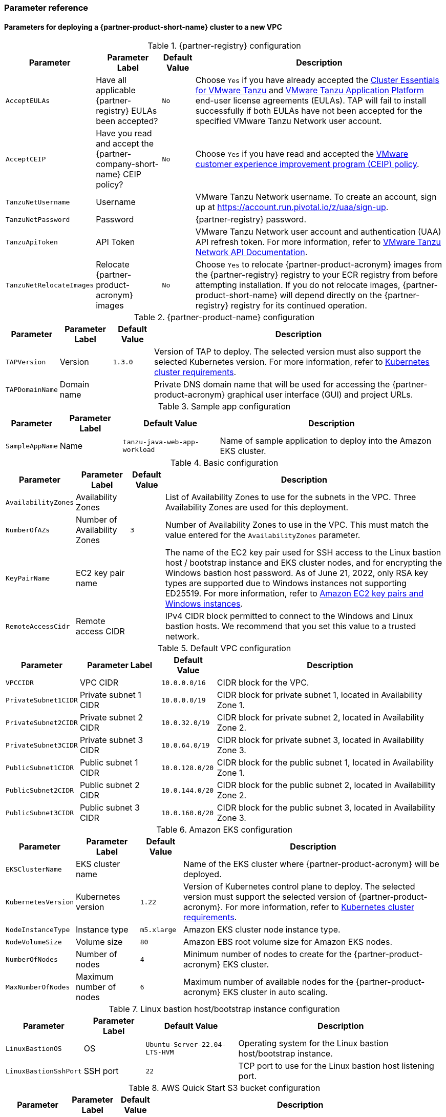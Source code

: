 // Include any postdeployment steps here, such as steps necessary to test that the deployment was successful. If there are no postdeployment steps, leave this file empty.
=== Parameter reference

==== Parameters for deploying a {partner-product-short-name} cluster to a new VPC

[%autowidth.stretch]
.{partner-registry} configuration
|====
|Parameter |Parameter Label |Default Value |Description

|`AcceptEULAs`
|Have all applicable {partner-registry} EULAs been accepted?
|`No`
|Choose `Yes` if you have already accepted the https://network.tanzu.vmware.com/products/tanzu-cluster-essentials/[Cluster Essentials for VMware Tanzu] and https://network.tanzu.vmware.com/products/tanzu-application-platform/[VMware Tanzu Application Platform] end-user license agreements (EULAs). TAP will fail to install successfully if both EULAs have not been accepted for the specified VMware Tanzu Network user account.

|`AcceptCEIP`
|Have you read and accept the {partner-company-short-name} CEIP policy?
|`No`
|Choose `Yes` if you have read and accepted the https://www.vmware.com/solutions/trustvmware/ceip.html[VMware customer experience improvement program (CEIP) policy].

|`TanzuNetUsername`
|Username
|
|VMware Tanzu Network username. To create an account, sign up at https://account.run.pivotal.io/z/uaa/sign-up.

|`TanzuNetPassword`
|Password
|
|{partner-registry} password.

|`TanzuApiToken`
|API Token
|
|VMware Tanzu Network user account and authentication (UAA) API refresh token. For more information, refer to https://network.tanzu.vmware.com/docs/api[VMware Tanzu Network API Documentation].

|`TanzuNetRelocateImages`
|Relocate {partner-product-acronym} images
|`No`
|Choose `Yes` to relocate {partner-product-acronym} images from the {partner-registry} registry to your ECR registry from before attempting installation. If you do not relocate images, {partner-product-short-name} will depend directly on the {partner-registry} registry for its continued operation.
|====

[%autowidth.stretch]
.{partner-product-name} configuration
|====
|Parameter |Parameter Label |Default Value |Description

|`TAPVersion`
|Version
|`1.3.0`
|Version of TAP to deploy. The selected version must also support the selected Kubernetes version. For more information, refer to https://docs.vmware.com/en/VMware-Tanzu-Application-Platform/1.3/tap/GUID-prerequisites.html#kubernetes-cluster-requirements-3[Kubernetes cluster requirements].

|`TAPDomainName`
|Domain name
|
|Private DNS domain name that will be used for accessing the {partner-product-acronym} graphical user interface (GUI) and project URLs.
|====

[%autowidth.stretch]
.Sample app configuration
|====
|Parameter |Parameter Label |Default Value |Description

|`SampleAppName`
|Name
|`tanzu-java-web-app-workload`
|Name of sample application to deploy into the Amazon EKS cluster.
|====

[%autowidth.stretch]
.Basic configuration
|====
|Parameter |Parameter Label |Default Value |Description

|`AvailabilityZones`
|Availability Zones
|
|List of Availability Zones to use for the subnets in the VPC. Three Availability Zones are used for this deployment.

|`NumberOfAZs`
|Number of Availability Zones
|`3`
|Number of Availability Zones to use in the VPC. This must match the value entered for the `AvailabilityZones` parameter.

|`KeyPairName`
|EC2 key pair name
|
|The name of the EC2 key pair used for SSH access to the Linux bastion host / bootstrap instance and EKS cluster nodes, and for encrypting the Windows bastion host password. As of June 21, 2022, only RSA key types are supported due to Windows instances not supporting ED25519. For more information, refer to https://docs.aws.amazon.com/AWSEC2/latest/WindowsGuide/ec2-key-pairs.html[Amazon EC2 key pairs and Windows instances].

|`RemoteAccessCidr`
|Remote access CIDR
|
|IPv4 CIDR block permitted to connect to the Windows and Linux bastion hosts. We recommend that you set this value to a trusted network.
|====

[%autowidth.stretch]
.Default VPC configuration
|====
|Parameter |Parameter Label |Default Value |Description

|`VPCCIDR`
|VPC CIDR
|`10.0.0.0/16`
|CIDR block for the VPC.

|`PrivateSubnet1CIDR`
|Private subnet 1 CIDR
|`10.0.0.0/19`
|CIDR block for private subnet 1, located in Availability Zone 1.

|`PrivateSubnet2CIDR`
|Private subnet 2 CIDR
|`10.0.32.0/19`
|CIDR block for private subnet 2, located in Availability Zone 2.

|`PrivateSubnet3CIDR`
|Private subnet 3 CIDR
|`10.0.64.0/19`
|CIDR block for private subnet 3, located in Availability Zone 3.

|`PublicSubnet1CIDR`
|Public subnet 1 CIDR
|`10.0.128.0/20`
|CIDR block for the public subnet 1, located in Availability Zone 1.

|`PublicSubnet2CIDR`
|Public subnet 2 CIDR
|`10.0.144.0/20`
|CIDR block for the public subnet 2, located in Availability Zone 2.

|`PublicSubnet3CIDR`
|Public subnet 3 CIDR
|`10.0.160.0/20`
|CIDR block for the public subnet 3, located in Availability Zone 3.
|====

[%autowidth.stretch]
.Amazon EKS configuration
|====
|Parameter |Parameter Label |Default Value |Description

|`EKSClusterName`
|EKS cluster name
|
|Name of the EKS cluster where {partner-product-acronym} will be deployed.

|`KubernetesVersion`
|Kubernetes version
|`1.22`
|Version of Kubernetes control plane to deploy. The selected version must support the selected version of {partner-product-acronym}. For more information, refer to https://docs.vmware.com/en/VMware-Tanzu-Application-Platform/1.3/tap/GUID-prerequisites.html#kubernetes-cluster-requirements-3[Kubernetes cluster requirements^].

|`NodeInstanceType`
|Instance type
|`m5.xlarge`
|Amazon EKS cluster node instance type.

|`NodeVolumeSize`
|Volume size
|`80`
|Amazon EBS root volume size for Amazon EKS nodes.

|`NumberOfNodes`
|Number of nodes
|`4`
|Minimum number of nodes to create for the {partner-product-acronym} EKS cluster.

|`MaxNumberOfNodes`
|Maximum number of nodes
|`6`
|Maximum number of available nodes for the {partner-product-acronym} EKS cluster in auto scaling.
|====

[%autowidth.stretch]
.Linux bastion host/bootstrap instance configuration
|====
|Parameter |Parameter Label |Default Value |Description

|`LinuxBastionOS`
|OS
|`Ubuntu-Server-22.04-LTS-HVM`
|Operating system for the Linux bastion host/bootstrap instance.

|`LinuxBastionSshPort`
|SSH port
|`22`
|TCP port to use for the Linux bastion host listening port.
|====

[%autowidth.stretch]
.AWS Quick Start S3 bucket configuration
|====
|Parameter |Parameter Label |Default Value |Description

|`QSS3BucketName`
|Name
|`aws-quickstart`
|Name of the S3 bucket for your copy of the Quick Start assets. Keep the default name unless you are customizing the template. Changing the name updates code references to point to a new Quick Start location. This name can include numbers, lowercase letters, uppercase letters, and hyphens, but do not start or end with a hyphen (-). For more information, refer to https://aws-quickstart.github.io/option1.html.

|`QSS3BucketRegion`
|Region
|`us-east-1`
|AWS Region where the Quick Start S3 bucket (QSS3BucketName) is hosted. Keep the default Region unless you are customizing the template.  Changing this Region updates code references to point to a new Quick Start location. When using your own bucket, specify the Region. For more information, refer to https://aws-quickstart.github.io/option1.html.

|`QSS3KeyPrefix`
|Key prefix
|
|S3 key prefix that is used to simulate a directory for your copy of the Quick Start assets. Keep the default prefix unless you are customizing the template. Changing this prefix updates code references to point to a new Quick Start location. This prefix can include numbers, lowercase letters, uppercase letters, hyphens (-), and forward slashes (/). End with a forward slash. For more information, refer to https://docs.aws.amazon.com/AmazonS3/latest/dev/UsingMetadata.html and https://aws-quickstart.github.io/option1.html.
|====

//Edit after completing new VPC parameters; open template I have locally to the side
==== Parameters for deploying a {partner-product-short-name} cluster to an existing VPC

[%autowidth.stretch]
.{partner-registry} configuration
|====
|Parameter |Parameter Label |Default Value |Description

|`AcceptEULAs`
|Have all applicable {partner-registry} EULAs been accepted?
|`No`
|Choose `Yes` if you have already accepted the https://network.tanzu.vmware.com/products/tanzu-cluster-essentials/[Cluster Essentials for VMware Tanzu] and https://network.tanzu.vmware.com/products/tanzu-application-platform/[VMware Tanzu Application Platform] end-user license agreements (EULAs). TAP will fail to install successfully if both EULAs have not been accepted for the specified VMware Tanzu Network user account.

|`AcceptCEIP`
|Have you read and accept the {partner-company-short-name} CEIP policy?
|`No`
|Choose `Yes` if you have read and accepted the https://www.vmware.com/solutions/trustvmware/ceip.html[VMware customer experience improvement program (CEIP) policy].

|`TanzuNetUsername`
|Username
|
|VMware Tanzu Network username. To create an account, sign up at https://account.run.pivotal.io/z/uaa/sign-up.

|`TanzuNetPassword`
|Password
|
|VMware Tanzu Network password.

|`TanzuApiToken`
|API Token
|
|VMware Tanzu Network user account and authentication (UAA) API refresh token. For more information, refer to https://network.tanzu.vmware.com/docs/api[VMware Tanzu Network API Documentation].

|`TanzuNetRelocateImages`
|Relocate {partner-product-acronym} images
|`No`
|Choose `Yes` to relocate {partner-product-acronym} images from the {partner-registry} registry to your ECR registry from before attempting installation. If you do not relocate images, {partner-product-short-name} will depend directly on the {partner-registry} registry for its continued operation.
|====

[%autowidth.stretch]
.{partner-product-name} configuration
|====
|Parameter |Parameter Label |Default Value |Description

|`TAPVersion`
|Version
|`1.3.0`
|Version of TAP to deploy. The selected version must also support the       selected Kubernetes version. For more information, refer to https://docs.vmware.com/en/VMware-Tanzu-Application-Platform/1.3/tap/GUID-prerequisites.html#kubernetes-cluster-requirements-3[Kubernetes cluster requirements].

|`TAPDomainName`
|Domain name
|
|Private DNS domain name to access the {partner-product-acronym} user interface and project URLs.
|====

[%autowidth.stretch]
.Sample app configuration
|====
|Parameter |Parameter Label |Default Value |Description

|`SampleAppName`
|Name
|`tanzu-java-web-app-workload`
|Name of sample application to deploy into the Amazon EKS cluster.
|====

[%autowidth.stretch]
.Basic configuration
|====
|Parameter |Parameter Label |Default Value |Description

|`KeyPairName`
|EC2 key pair name
|
|The name of the EC2 key pair used for SSH access to the Linux bastion host / bootstrap instance and EKS cluster nodes, and for encrypting the Windows bastion host password. As of June 21, 2022, only RSA key types are supported due to Windows instances not supporting ED25519. For more information, refer to https://docs.aws.amazon.com/AWSEC2/latest/WindowsGuide/ec2-key-pairs.html[Amazon EC2 key pairs and Windows instances].

|`RemoteAccessCidr`
|Remote access CIDR
|
|IPv4 CIDR block permitted to connect to the Windows and Linux bastion hosts. We recommend that you set this value to a trusted network.
|====

[%autowidth.stretch]
.VPC network configuration
|====
|Parameter |Parameter Label |Default Value |Description

|`VpcId`
|VPC ID
|
|ID of your existing VPC (for example, `vpc-0343606e`).

|`PrivateSubnet1Id`
|Private subnet 1 ID
|
|ID of the private subnet in Availability Zone 1 of your existing VPC (for example, `subnet-fe9a8b32`).

|`PrivateSubnet2Id`
|Private subnet 2 ID
|
|ID of the private subnet in Availability Zone 2 of your existing VPC (for example, `subnet-be8b01ea`).

|`PrivateSubnet3Id`
|Private subnet 3 ID
|
|ID of the private subnet in Availability Zone 3 of your existing VPC (for example, `subnet-abd39039`).

|`PublicSubnet1Id`
|Public subnet 1 ID
|
|ID of the public subnet in Availability Zone 1 of your existing VPC (for example, `subnet-a0246dcd`)
|====

[%autowidth.stretch]
.Amazon EKS configuration
|====
|Parameter |Parameter Label |Default Value |Description

|`EKSClusterName`
|EKS cluster name
|
|Name of the EKS cluster where {partner-product-acronym} will be deployed.

|`KubernetesVersion`
|Kubernetes version
|`1.22`
|Version of Kubernetes control plane to deploy. The selected version must be supported the selected version of TAP. For more information, refer to https://docs.vmware.com/en/VMware-Tanzu-Application-Platform/1.3/tap/GUID-prerequisites.html#kubernetes-cluster-requirements-3[Kubernetes cluster requirements].

|`NodeInstanceType`
|Instance type
|`m5.xlarge`
|Amazon EKS cluster node instance type.

|`NodeVolumeSize`
|Volume size
|`80`
|Amazon EBS root volume size for Amazon EKS nodes.

|`NumberOfNodes`
|Number of nodes
|`4`
|Minimum number of nodes to create for the {partner-product-acronym} EKS cluster.

|`MaxNumberOfNodes`
|Maximum number of nodes
|`6`
|Maximum number of available nodes for the {partner-product-acronym} EKS cluster in auto scaling.
|====

[%autowidth.stretch]
.Linux bastion host/bootstrap instance configuration
|====
|Parameter |Parameter Label |Default Value |Description

|`LinuxBastionOS`
|OS
|`Ubuntu-Server-22.04-LTS-HVM`
|Operating system for the Linux bastion host/bootstrap instance.

|`LinuxBastionSshPort`
|SSH port
|`22`
|TCP port to use for the Linux bastion host listening port.
|====

[%autowidth.stretch]
.AWS Quick Start S3 bucket configuration
|====
|Parameter |Parameter Label |Default Value |Description

|`QSS3BucketName`
|Name
|`aws-quickstart`
|Name of the S3 bucket for your copy of the Quick Start assets. Keep the default name unless you are customizing the template. Changing the name updates code references to point to a new Quick Start location. This name can include numbers, lowercase letters, uppercase letters, and hyphens, but do not start or end with a hyphen (-). For more information, refer to https://aws-quickstart.github.io/option1.html.

|`QSS3BucketRegion`
|Region
|`us-east-1`
|AWS Region where the Quick Start S3 bucket (QSS3BucketName) is hosted. Keep the default Region unless you are customizing the template.  Changing this Region updates code references to point to a new Quick Start location. When using your own bucket, specify the Region. For more information, refer to https://aws-quickstart.github.io/option1.html.

|`QSS3KeyPrefix`
|Key prefix
|
|S3 key prefix that is used to simulate a directory for your copy of the Quick Start assets. Keep the default prefix unless you are customizing the template. Changing this prefix updates code references to point to a new Quick Start location. This prefix can include numbers, lowercase letters, uppercase letters, hyphens (-), and forward slashes (/). End with a forward slash. For more information, refer to https://docs.aws.amazon.com/AmazonS3/latest/dev/UsingMetadata.html and https://aws-quickstart.github.io/option1.html.
|====

== Postdeployment steps

=== CloudFormation outputs

After deployment, refer to the *Outputs* tab in the AWS CloudFormation console for the following information:

. The Elastic IP addresses associated with the Amazon EC2 Linux and Windows bastion host instances.
. The {partner-product-short-name} website URL. For more information, refer to <<Access the {partner-product-name} user interface>>, later in this guide.

=== Security configuration and management tasks

After you successfully deploy this Quick Start, confirm that your resources and services are updated and configured — including any required patches — to meet your security and other needs. For more information, see the https://aws.amazon.com/compliance/shared-responsibility-model/[AWS Shared Responsibility Model].

=== Access the {partner-product-name} user interface

Access the {partner-product-name} user interface using the Amazon EC2 Windows bastion host instance that is deployed into a public subnet.

To retrieve the password for the Windows bastion host instance, refer to https://aws.amazon.com/premiumsupport/knowledge-center/retrieve-windows-admin-password/[How do I retrieve my Windows administrator password after launching an instance?]. To connect to the bastion host, refer to https://docs.aws.amazon.com/AWSEC2/latest/WindowsGuide/connecting_to_windows_instance.html[Connect to your Windows instance].

The {partner-product-name} user interface is not available using a public URL. You can use https://docs.aws.amazon.com/vpn/latest/s2svpn/VPC_VPN.html[Site to Site VPN] or https://aws.amazon.com/directconnect/[AWS Direct Connect] to configure direct access to the VPC from your enterprise network.
